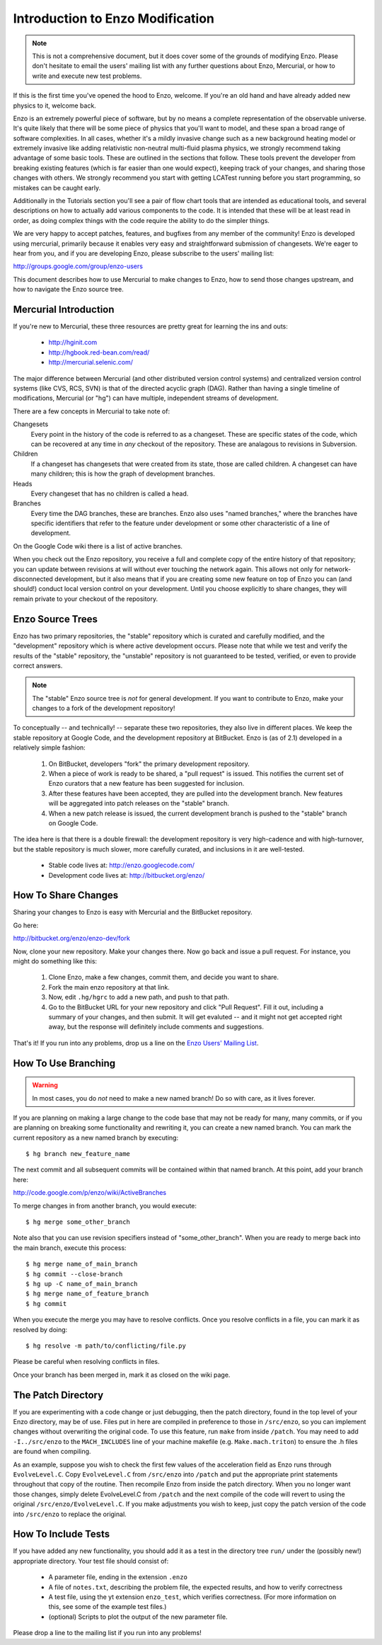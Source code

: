 .. _enzo_modification:

Introduction to Enzo Modification
=================================

.. note:: This is not a comprehensive document, but it does cover some of the
          grounds of modifying Enzo.  Please don't hesitate to email the users'
          mailing list with any further questions about Enzo, Mercurial, or how
          to write and execute new test problems.

If this is the first time you've opened the hood to Enzo, welcome.  If you're
an old hand and have already added new physics to it, welcome back.

Enzo is an extremely powerful piece of software, but by no means a complete
representation of the observable universe. It's quite likely that there will be
some piece of physics that you'll want to model, and these span a broad range
of software complexities. In all cases, whether it's a mildly invasive change
such as a new background heating model or extremely invasive like adding
relativistic non-neutral multi-fluid plasma physics, we strongly recommend
taking advantage of some basic tools. These are outlined in the sections that
follow.  These tools prevent the developer from breaking existing features
(which is far easier than one would expect), keeping track of your changes, and
sharing those changes with others. We strongly recommend you start with getting
LCATest running before you start programming, so mistakes can be caught early.

Additionally in the Tutorials section you'll see a pair of flow chart tools
that are intended as educational tools, and several descriptions on how to
actually add various components to the code.  It is intended that these will be
at least read in order, as doing complex things with the code require the
ability to do the simpler things.

We are very happy to accept patches, features, and bugfixes from any member of
the community!  Enzo is developed using mercurial, primarily because it enables
very easy and straightforward submission of changesets.  We're eager to hear
from you, and if you are developing Enzo, please subscribe to the users'
mailing list:

http://groups.google.com/group/enzo-users

This document describes how to use Mercurial to make changes to Enzo, how to
send those changes upstream, and how to navigate the Enzo source tree.

.. highlight:: none

Mercurial Introduction
----------------------

If you're new to Mercurial, these three resources are pretty great for learning
the ins and outs:

   * http://hginit.com
   * http://hgbook.red-bean.com/read/
   * http://mercurial.selenic.com/

The major difference between Mercurial (and other distributed version control
systems) and centralized version control systems (like CVS, RCS, SVN) is that
of the directed acyclic graph (DAG).  Rather than having a single timeline of
modifications, Mercurial (or "hg") can have multiple, independent streams of
development.

There are a few concepts in Mercurial to take note of:

Changesets
   Every point in the history of the code is referred to as a changeset.  These
   are specific states of the code, which can be recovered at any time in *any*
   checkout of the repository.  These are analagous to revisions in Subversion.
Children
   If a changeset has changesets that were created from its state, those are
   called children.  A changeset can have many children; this is how the graph
   of development branches.
Heads
   Every changeset that has no children is called a head.
Branches
   Every time the DAG branches, these are branches.  Enzo also uses "named
   branches," where the branches have specific identifiers that refer to the
   feature under development or some other characteristic of a line of
   development.

On the Google Code wiki there is a list of active branches.

When you check out the Enzo repository, you receive a full and complete copy of
the entire history of that repository; you can update between revisions at
will without ever touching the network again.  This allows not only for
network-disconnected development, but it also means that if you are creating
some new feature on top of Enzo you can (and should!) conduct local version
control on your development.  Until you choose explicitly to share changes,
they will remain private to your checkout of the repository.

Enzo Source Trees
-----------------

Enzo has two primary repositories, the "stable" repository which is curated and
carefully modified, and the "development" repository which is where active
development occurs.  Please note that while we test and verify the results of
the "stable" repository, the "unstable" repository is not guaranteed to be
tested, verified, or even to provide correct answers.

.. note:: The "stable" Enzo source tree is *not* for general development.  If
   you want to contribute to Enzo, make your changes to a fork of the
   development repository!

To conceptually -- and technically! -- separate these two repositories, they
also live in different places.  We keep the stable repository at Google Code,
and the development repository at BitBucket.  Enzo is (as of 2.1) developed in
a relatively simple fashion:

  #. On BitBucket, developers "fork" the primary development repository.
  #. When a piece of work is ready to be shared, a "pull request" is issued.
     This notifies the current set of Enzo curators that a new feature has been
     suggested for inclusion.
  #. After these features have been accepted, they are pulled into the
     development branch.  New features will be aggregated into patch
     releases on the "stable" branch.
  #. When a new patch release is issued, the current development branch is
     pushed to the "stable" branch on Google Code.

The idea here is that there is a double firewall: the development repository is
very high-cadence and with high-turnover, but the stable repository is much
slower, more carefully curated, and inclusions in it are well-tested.

 * Stable code lives at: http://enzo.googlecode.com/
 * Development code lives at: http://bitbucket.org/enzo/

How To Share Changes
--------------------

Sharing your changes to Enzo is easy with Mercurial and the BitBucket
repository.

Go here:

http://bitbucket.org/enzo/enzo-dev/fork

Now, clone your new repository.  Make your changes there.  Now go back and
issue a pull request.  For instance, you might do something like this:

 #. Clone Enzo, make a few changes, commit them, and decide you want to share.
 #. Fork the main enzo repository at that link.
 #. Now, edit ``.hg/hgrc`` to add a new path, and push to that path.
 #. Go to the BitBucket URL for your new repository and click "Pull Request".
    Fill it out, including a summary of your changes, and then submit.  It will
    get evaluted -- and it might not get accepted right away, but the response
    will definitely include comments and suggestions.

That's it!  If you run into any problems, drop us a line on the `Enzo Users'
Mailing List <http://groups.google.com/group/enzo-users>`_.

How To Use Branching
--------------------

.. warning:: In most cases, you do *not* need to make a new named branch!  Do
   so with care, as it lives forever.

If you are planning on making a large change to the code base that may not be
ready for many, many commits, or if you are planning on breaking some
functionality and rewriting it, you can create a new named branch.  You can
mark the current repository as a new named branch by executing: ::

   $ hg branch new_feature_name

The next commit and all subsequent commits will be contained within that named
branch.  At this point, add your branch here:

http://code.google.com/p/enzo/wiki/ActiveBranches

To merge changes in from another branch, you would execute: ::

   $ hg merge some_other_branch

Note also that you can use revision specifiers instead of "some_other_branch".
When you are ready to merge back into the main branch, execute this process: ::

   $ hg merge name_of_main_branch
   $ hg commit --close-branch
   $ hg up -C name_of_main_branch
   $ hg merge name_of_feature_branch
   $ hg commit

When you execute the merge you may have to resolve conflicts.  Once you resolve
conflicts in a file, you can mark it as resolved by doing: ::

   $ hg resolve -m path/to/conflicting/file.py

Please be careful when resolving conflicts in files.

Once your branch has been merged in, mark it as closed on the wiki page.

The Patch Directory
--------------------

If you are experimenting with a code change or just debugging, then
the patch directory, found in the top level of your Enzo directory,
may be of use. Files put in here are compiled in preference to those
in ``/src/enzo``, so you can implement changes without overwriting the
original code. To use this feature, run ``make`` from inside
``/patch``. You may need to add ``-I../src/enzo`` to the
``MACH_INCLUDES`` line of your machine makefile
(e.g. ``Make.mach.triton``) to ensure the .h files are found when compiling.

As an example, suppose you wish to check the first few values of the acceleration field as Enzo runs through ``EvolveLevel.C``. Copy ``EvolveLevel.C`` from ``/src/enzo`` into ``/patch`` and put the appropriate print statements throughout that copy of the routine. Then recompile Enzo from inside the patch directory. When you no longer want those changes, simply delete EvolveLevel.C from ``/patch`` and the next compile of the code will revert to using the original ``/src/enzo/EvolveLevel.C``. If you make adjustments you wish to keep, just copy the patch version of the code into ``/src/enzo`` to replace the original.


How To Include Tests
--------------------

If you have added any new functionality, you should add it as a test in the
directory tree ``run/`` under the (possibly new!) appropriate directory.  Your
test file should consist of:

 * A parameter file, ending in the extension ``.enzo``
 * A file of ``notes.txt``, describing the problem file, the expected results,
   and how to verify correctness
 * A test file, using the yt extension ``enzo_test``, which verifies
   correctness.  (For more information on this, see some of the example test
   files.)
 * (optional) Scripts to plot the output of the new parameter file.

Please drop a line to the mailing list if you run into any problems!
